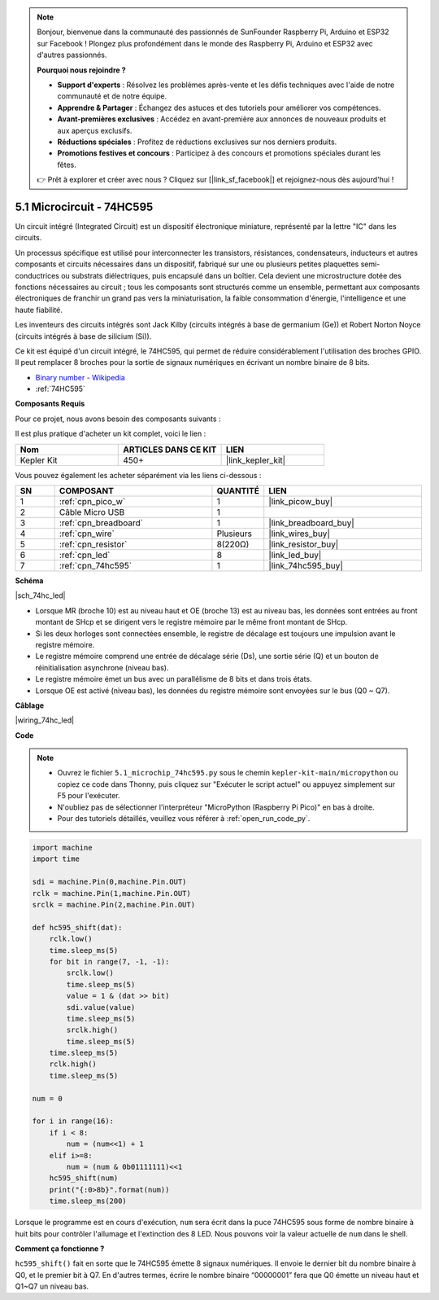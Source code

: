 .. note::

    Bonjour, bienvenue dans la communauté des passionnés de SunFounder Raspberry Pi, Arduino et ESP32 sur Facebook ! Plongez plus profondément dans le monde des Raspberry Pi, Arduino et ESP32 avec d'autres passionnés.

    **Pourquoi nous rejoindre ?**

    - **Support d'experts** : Résolvez les problèmes après-vente et les défis techniques avec l'aide de notre communauté et de notre équipe.
    - **Apprendre & Partager** : Échangez des astuces et des tutoriels pour améliorer vos compétences.
    - **Avant-premières exclusives** : Accédez en avant-première aux annonces de nouveaux produits et aux aperçus exclusifs.
    - **Réductions spéciales** : Profitez de réductions exclusives sur nos derniers produits.
    - **Promotions festives et concours** : Participez à des concours et promotions spéciales durant les fêtes.

    👉 Prêt à explorer et créer avec nous ? Cliquez sur [|link_sf_facebook|] et rejoignez-nous dès aujourd'hui !

.. _py_74hc_led:

5.1 Microcircuit - 74HC595
===========================

Un circuit intégré (Integrated Circuit) est un dispositif électronique miniature, représenté par la lettre "IC" dans les circuits.

Un processus spécifique est utilisé pour interconnecter les transistors, résistances, condensateurs, inducteurs et autres composants et circuits nécessaires dans un dispositif, fabriqué sur une ou plusieurs petites plaquettes semi-conductrices ou substrats diélectriques, puis encapsulé dans un boîtier. Cela devient une microstructure dotée des fonctions nécessaires au circuit ; tous les composants sont structurés comme un ensemble, permettant aux composants électroniques de franchir un grand pas vers la miniaturisation, la faible consommation d'énergie, l'intelligence et une haute fiabilité.

Les inventeurs des circuits intégrés sont Jack Kilby (circuits intégrés à base de germanium (Ge)) et Robert Norton Noyce (circuits intégrés à base de silicium (Si)).

Ce kit est équipé d'un circuit intégré, le 74HC595, qui permet de réduire considérablement l'utilisation des broches GPIO.
Il peut remplacer 8 broches pour la sortie de signaux numériques en écrivant un nombre binaire de 8 bits.

* `Binary number - Wikipedia <https://en.wikipedia.org/wiki/Binary_number>`_

* :ref:`74HC595`

**Composants Requis**

Pour ce projet, nous avons besoin des composants suivants :

Il est plus pratique d'acheter un kit complet, voici le lien : 

.. list-table::
    :widths: 20 20 20
    :header-rows: 1

    *   - Nom
        - ARTICLES DANS CE KIT
        - LIEN
    *   - Kepler Kit
        - 450+
        - |link_kepler_kit|

Vous pouvez également les acheter séparément via les liens ci-dessous :

.. list-table::
    :widths: 5 20 5 20
    :header-rows: 1

    *   - SN
        - COMPOSANT
        - QUANTITÉ
        - LIEN

    *   - 1
        - :ref:`cpn_pico_w`
        - 1
        - |link_picow_buy|
    *   - 2
        - Câble Micro USB
        - 1
        - 
    *   - 3
        - :ref:`cpn_breadboard`
        - 1
        - |link_breadboard_buy|
    *   - 4
        - :ref:`cpn_wire`
        - Plusieurs
        - |link_wires_buy|
    *   - 5
        - :ref:`cpn_resistor`
        - 8(220Ω)
        - |link_resistor_buy|
    *   - 6
        - :ref:`cpn_led`
        - 8
        - |link_led_buy|
    *   - 7
        - :ref:`cpn_74hc595`
        - 1
        - |link_74hc595_buy|

**Schéma**

|sch_74hc_led|

* Lorsque MR (broche 10) est au niveau haut et OE (broche 13) est au niveau bas, les données sont entrées au front montant de SHcp et se dirigent vers le registre mémoire par le même front montant de SHcp.
* Si les deux horloges sont connectées ensemble, le registre de décalage est toujours une impulsion avant le registre mémoire.
* Le registre mémoire comprend une entrée de décalage série (Ds), une sortie série (Q) et un bouton de réinitialisation asynchrone (niveau bas).
* Le registre mémoire émet un bus avec un parallélisme de 8 bits et dans trois états. 
* Lorsque OE est activé (niveau bas), les données du registre mémoire sont envoyées sur le bus (Q0 ~ Q7).

**Câblage**

.. Le 74HC595 est un circuit intégré à 16 broches avec une encoche semi-circulaire sur un côté (généralement à gauche de l'étiquette). Avec l'encoche orientée vers le haut, ses broches sont affichées dans le schéma ci-dessous.


.. Référez-vous au schéma ci-dessous pour construire le circuit.

|wiring_74hc_led|

.. 1. Connectez 3V3 et GND du Pico W au bus d'alimentation de la breadboard.
.. #. Insérez le 74HC595 au-dessus de la coupure centrale de la breadboard.
.. #. Connectez la broche GP0 du Pico W à la broche DS (broche 14) du 74HC595 avec un fil de connexion.
.. #. Connectez la broche GP1 du Pico W à la broche STcp (broche 12) du 74HC595.
.. #. Connectez la broche GP2 du Pico W à la broche SHcp (broche 11) du 74HC595.
.. #. Connectez la broche VCC (broche 16) et MR (broche 10) du 74HC595 au bus d'alimentation positif.
.. #. Connectez la broche GND (broche 8) et CE (broche 13) du 74HC595 au bus d'alimentation négatif.
.. #. Insérez 8 LED sur la breadboard, et leurs anodes sont respectivement connectées aux broches Q0~Q7 (15, 1, 2, 3, 4, 5, 6, 7) du 74HC595.
.. #. Connectez les cathodes des LED avec une résistance de 220Ω en série au bus d'alimentation négatif.

**Code**

.. note::

    * Ouvrez le fichier ``5.1_microchip_74hc595.py`` sous le chemin ``kepler-kit-main/micropython`` ou copiez ce code dans Thonny, puis cliquez sur "Exécuter le script actuel" ou appuyez simplement sur F5 pour l'exécuter.

    * N'oubliez pas de sélectionner l'interpréteur "MicroPython (Raspberry Pi Pico)" en bas à droite.

    * Pour des tutoriels détaillés, veuillez vous référer à :ref:`open_run_code_py`.

.. code-block:: python

    import machine
    import time

    sdi = machine.Pin(0,machine.Pin.OUT)
    rclk = machine.Pin(1,machine.Pin.OUT)
    srclk = machine.Pin(2,machine.Pin.OUT)

    def hc595_shift(dat): 
        rclk.low()
        time.sleep_ms(5)
        for bit in range(7, -1, -1):
            srclk.low()
            time.sleep_ms(5)
            value = 1 & (dat >> bit)
            sdi.value(value)
            time.sleep_ms(5)
            srclk.high()
            time.sleep_ms(5)
        time.sleep_ms(5)
        rclk.high()
        time.sleep_ms(5)

    num = 0

    for i in range(16):
        if i < 8:
            num = (num<<1) + 1
        elif i>=8:
            num = (num & 0b01111111)<<1
        hc595_shift(num)
        print("{:0>8b}".format(num))
        time.sleep_ms(200)

Lorsque le programme est en cours d'exécution, ``num`` sera écrit dans la puce 74HC595 sous forme de nombre binaire à huit bits pour contrôler l'allumage et l'extinction des 8 LED.
Nous pouvons voir la valeur actuelle de ``num`` dans le shell.

**Comment ça fonctionne ?**

``hc595_shift()`` fait en sorte que le 74HC595 émette 8 signaux numériques. Il envoie le dernier bit du nombre binaire à Q0, et le premier bit à Q7. En d'autres termes, écrire le nombre binaire “00000001” fera que Q0 émette un niveau haut et Q1~Q7 un niveau bas.
